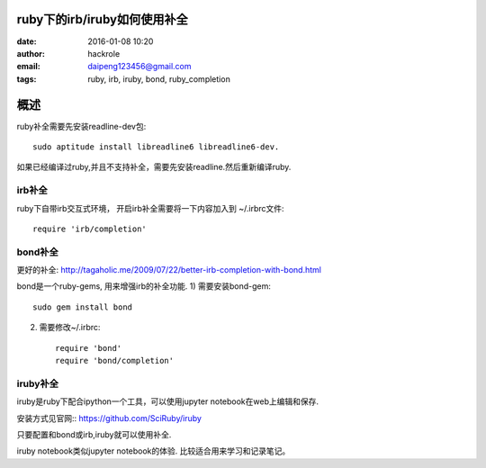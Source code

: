 ruby下的irb/iruby如何使用补全
=============================

:date: 2016-01-08 10:20
:author: hackrole
:email: daipeng123456@gmail.com
:tags: ruby, irb, iruby, bond, ruby_completion

概述
====

ruby补全需要先安装readline-dev包::

    sudo aptitude install libreadline6 libreadline6-dev.

如果已经编译过ruby,并且不支持补全，需要先安装readline.然后重新编译ruby.

irb补全
~~~~~~~

ruby下自带irb交互式环境， 开启irb补全需要将一下内容加入到 ~/.irbrc文件::

    require 'irb/completion'

bond补全
~~~~~~~~

更好的补全: http://tagaholic.me/2009/07/22/better-irb-completion-with-bond.html

bond是一个ruby-gems, 用来增强irb的补全功能.
1) 需要安装bond-gem::

   sudo gem install bond

2) 需要修改~/.irbrc::

    require 'bond'
    require 'bond/completion'

iruby补全
~~~~~~~~~

iruby是ruby下配合ipython一个工具，可以使用jupyter notebook在web上编辑和保存.

安装方式见官网:: https://github.com/SciRuby/iruby

只要配置和bond或irb,iruby就可以使用补全.

iruby notebook类似jupyter notebook的体验.
比较适合用来学习和记录笔记。
